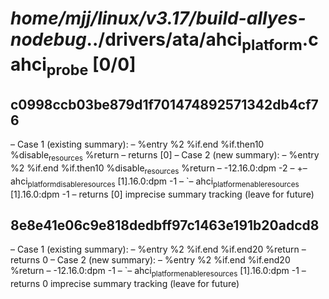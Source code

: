 #+TODO: TODO CHECK | BUG DUP
* /home/mjj/linux/v3.17/build-allyes-nodebug/../drivers/ata/ahci_platform.c ahci_probe [0/0]
** c0998ccb03be879d1f701474892571342db4cf76
   -- Case 1 (existing summary):
   --     %entry %2 %if.end %if.then10 %disable_resources %return
   --         returns [0]
   -- Case 2 (new summary):
   --     %entry %2 %if.end %if.then10 %disable_resources %return
   --         -12.16.0:dpm -2
   --         +-- ahci_platform_disable_resources [1].16.0:dpm -1
   --         `-- ahci_platform_enable_resources [1].16.0:dpm -1
   --         returns [0]
   imprecise summary tracking (leave for future)
** 8e8e41e06c9e818dedbff97c1463e191b20adcd8
   -- Case 1 (existing summary):
   --     %entry %2 %if.end %if.end20 %return
   --         returns 0
   -- Case 2 (new summary):
   --     %entry %2 %if.end %if.end20 %return
   --         -12.16.0:dpm -1
   --         `-- ahci_platform_enable_resources [1].16.0:dpm -1
   --         returns 0
   imprecise summary tracking (leave for future)
